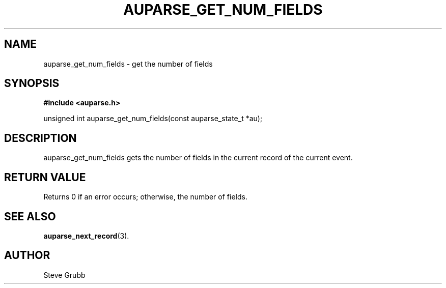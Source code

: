 .TH "AUPARSE_GET_NUM_FIELDS" "3" "Feb 2007" "Red Hat" "Linux Audit API"
.SH NAME
auparse_get_num_fields \- get the number of fields
.SH "SYNOPSIS"
.B #include <auparse.h>
.sp
unsigned int auparse_get_num_fields(const auparse_state_t *au);

.SH "DESCRIPTION"

auparse_get_num_fields gets the number of fields in the current record of the current event.

.SH "RETURN VALUE"

Returns 0 if an error occurs; otherwise, the number of fields.

.SH "SEE ALSO"

.BR auparse_next_record (3).

.SH AUTHOR
Steve Grubb
